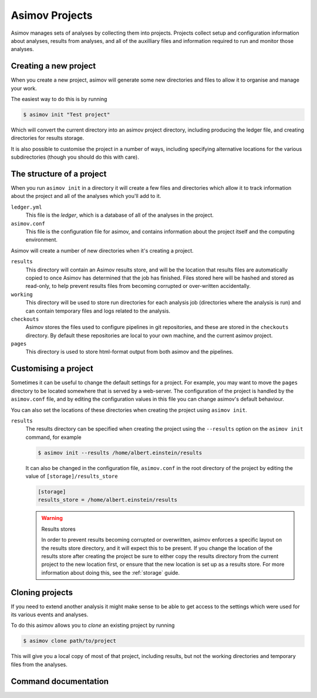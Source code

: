 ===============
Asimov Projects
===============

Asimov manages sets of analyses by collecting them into projects.
Projects collect setup and configuration information about analyses, results from analyses, and all of the auxilliary files and information required to run and monitor those analyses.

Creating a new project
----------------------

When you create a new project, asimov will generate some new directories and files to allow it to organise and manage your work.

The easiest way to do this is by running

.. code-block:: console

		$ asimov init "Test project"

Which will convert the current directory into an asimov project directory, including producing the ledger file, and creating directories for results storage.

It is also possible to customise the project in a number of ways, including specifying alternative locations for the various subdirectories (though you should do this with care).

.. todo:: Add further information about customising project creation

The structure of a project
--------------------------

When you run ``asimov init`` in a directory it will create a few files and directories which allow it to track information about the project and all of the analyses which you'll add to it.

``ledger.yml``
    This file is the *ledger*, which is a database of all of the analyses in the project.

``asimov.conf``
    This file is the configuration file for asimov, and contains information about the project itself and the computing environment.

Asimov will create a number of new directories when it's creating a project.

``results``
    This directory will contain an Asimov results store, and will be the location that results files are automatically copied to once Asimov has determined that the job has finished.
    Files stored here will be hashed and stored as read-only, to help prevent results files from becoming corrupted or over-written accidentally.

``working``
    This directory will be used to store run directories for each analysis job (directories where the analysis is run) and can contain temporary files and logs related to the analysis.

``checkouts``
    Asimov stores the files used to configure pipelines in git repositories, and these are stored in the ``checkouts`` directory.
    By default these repositories are local to your own machine, and the current asimov project.

``pages``
    This directory is used to store html-format output from both asimov and the pipelines.

Customising a project
---------------------

Sometimes it can be useful to change the default settings for a project.
For example, you may want to move the ``pages`` directory to be located somewhere that is served by a web-server.
The configuration of the project is handled by the ``asimov.conf`` file, and by editing the configuration values in this file you can change asimov's default behaviour.

You can also set the locations of these directories when creating the project using ``asimov init``.

``results``
    The results directory can be specified when creating the project using the ``--results`` option on the ``asimov init`` command, for example

    .. code-block:: console

		    $ asimov init --results /home/albert.einstein/results

    It can also be changed in the configuration file, ``asimov.conf`` in the root directory of the project by editing the value of ``[storage]/results_store``

    .. code-block:: ini

		    [storage]
		    results_store = /home/albert.einstein/results

    .. warning:: Results stores

		 In order to prevent results becoming corrupted or overwritten, asimov enforces a specific layout on the results store directory, and it will expect this to be present. If you change the location of the results store after creating the project be sure to either copy the results directory from the current project to the new location first, or ensure that the new location is set up as a results store.
		 For more information about doing this, see the :ref:`storage` guide.

    
Cloning projects
----------------

If you need to extend another analysis it might make sense to be able to get access to the settings which were used for its various events and analyses.

To do this asimov allows you to *clone* an existing project by running

.. code-block:: console

		$ asimov clone path/to/project

This will give you a local copy of most of that project, including results, but not the working directories and temporary files from the analyses.

Command documentation
---------------------

.. click:: asimov.olivaw:olivaw
   :prog: asimov
   :commands: init
   :nested: full
